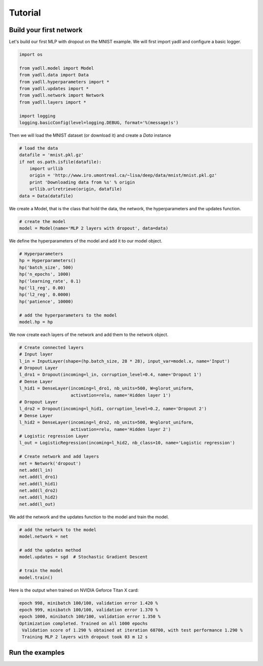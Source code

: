 .. _tutorial:

========
Tutorial
========

Build your first network
------------------------

Let's build our first MLP with dropout on the MNIST example.
We will first import yadll and configure a basic logger.

.. code-block:: python

    import os

    from yadll.model import Model
    from yadll.data import Data
    from yadll.hyperparameters import *
    from yadll.updates import *
    from yadll.network import Network
    from yadll.layers import *

    import logging
    logging.basicConfig(level=logging.DEBUG, format='%(message)s')

Then we will load the MNIST dataset (or download it) and create a `Data` instance

.. code-block:: python

    # load the data
    datafile = 'mnist.pkl.gz'
    if not os.path.isfile(datafile):
        import urllib
        origin = 'http://www.iro.umontreal.ca/~lisa/deep/data/mnist/mnist.pkl.gz'
        print 'Downloading data from %s' % origin
        urllib.urlretrieve(origin, datafile)
    data = Data(datafile)

We create a Model, that is the class that hold the data, the network,
the hyperparameters and the updates function.

.. code-block:: python

    # create the model
    model = Model(name='MLP 2 layers with dropout', data=data)

We define the hyperparameters of the model and add it to our model object.

.. code-block:: python

    # Hyperparameters
    hp = Hyperparameters()
    hp('batch_size', 500)
    hp('n_epochs', 1000)
    hp('learning_rate', 0.1)
    hp('l1_reg', 0.00)
    hp('l2_reg', 0.0000)
    hp('patience', 10000)

    # add the hyperparameters to the model
    model.hp = hp

We now create each layers of the network and add them to the network object.

.. code-block:: python

    # Create connected layers
    # Input layer
    l_in = InputLayer(shape=(hp.batch_size, 28 * 28), input_var=model.x, name='Input')
    # Dropout Layer
    l_dro1 = Dropout(incoming=l_in, corruption_level=0.4, name='Dropout 1')
    # Dense Layer
    l_hid1 = DenseLayer(incoming=l_dro1, nb_units=500, W=glorot_uniform,
                        activation=relu, name='Hidden layer 1')
    # Dropout Layer
    l_dro2 = Dropout(incoming=l_hid1, corruption_level=0.2, name='Dropout 2')
    # Dense Layer
    l_hid2 = DenseLayer(incoming=l_dro2, nb_units=500, W=glorot_uniform,
                        activation=relu, name='Hidden layer 2')
    # Logistic regression Layer
    l_out = LogisticRegression(incoming=l_hid2, nb_class=10, name='Logistic regression')

    # Create network and add layers
    net = Network('dropout')
    net.add(l_in)
    net.add(l_dro1)
    net.add(l_hid1)
    net.add(l_dro2)
    net.add(l_hid2)
    net.add(l_out)

We add the network and the updates function to the model and train the model.

.. code-block:: python

    # add the network to the model
    model.network = net

    # add the updates method
    model.updates = sgd  # Stochastic Gradient Descent

    # train the model
    model.train()

Here is the output when trained on NVIDIA Geforce Titan X card:

.. code-block:: text

    epoch 998, minibatch 100/100, validation error 1.420 %
    epoch 999, minibatch 100/100, validation error 1.370 %
    epoch 1000, minibatch 100/100, validation error 1.350 %
    Optimization completed. Trained on all 1000 epochs
     Validation score of 1.290 % obtained at iteration 68700, with test performance 1.290 %
     Training MLP 2 layers with dropout took 03 m 12 s


Run the examples
----------------
